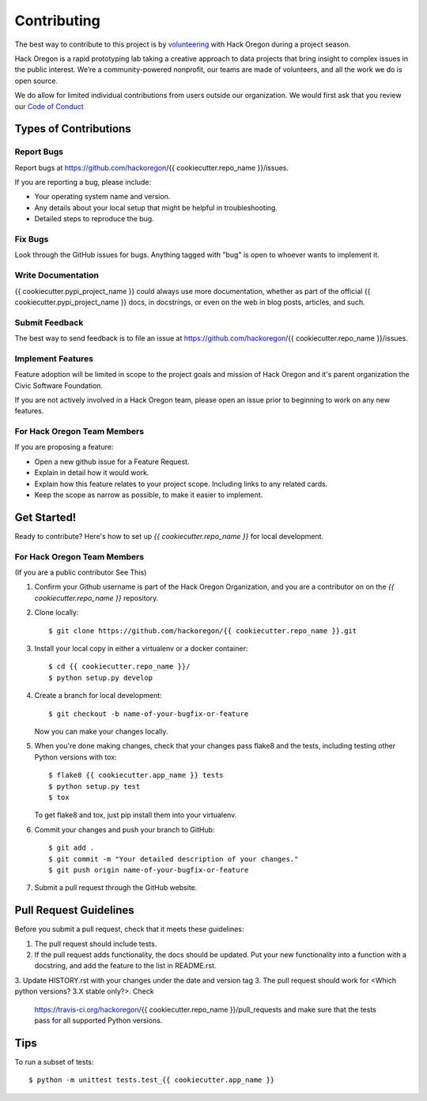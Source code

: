 ============
Contributing
============

The best way to contribute to this project is by `volunteering <http://www.hackoregon.org/>`_ with Hack Oregon during a project season.

Hack Oregon is a rapid prototyping lab taking a creative approach to data projects that bring insight to complex issues in the public interest. We’re a community-powered nonprofit, our teams are made of volunteers, and all the work we do is open source.

We do allow for limited individual contributions from users outside our organization. We would first ask that you review our `Code of Conduct <http://www.hackoregon.org/code-of-conduct/>`_

Types of Contributions
----------------------

Report Bugs
~~~~~~~~~~~

Report bugs at https://github.com/hackoregon/{{ cookiecutter.repo_name }}/issues.

If you are reporting a bug, please include:

* Your operating system name and version.
* Any details about your local setup that might be helpful in troubleshooting.
* Detailed steps to reproduce the bug.

Fix Bugs
~~~~~~~~

Look through the GitHub issues for bugs. Anything tagged with "bug"
is open to whoever wants to implement it.

Write Documentation
~~~~~~~~~~~~~~~~~~~

{{ cookiecutter.pypi_project_name }} could always use more documentation, whether as part of the
official {{ cookiecutter.pypi_project_name }} docs, in docstrings, or even on the web in blog posts,
articles, and such.

Submit Feedback
~~~~~~~~~~~~~~~

The best way to send feedback is to file an issue at https://github.com/hackoregon/{{ cookiecutter.repo_name }}/issues.

Implement Features
~~~~~~~~~~~~~~~~~~

Feature adoption will be limited in scope to the project goals and mission of Hack Oregon and it's parent organization the Civic Software Foundation.

If you are not actively involved in a Hack Oregon team, please open an issue prior to beginning to work on any new features.

For Hack Oregon Team Members
~~~~~~~~~~~~~~~~~~~~~~~~~~~~~~

If you are proposing a feature:

* Open a new github issue for a Feature Request.
* Explain in detail how it would work.
* Explain how this feature relates to your project scope. Including links to any related cards.
* Keep the scope as narrow as possible, to make it easier to implement.

Get Started!
------------

Ready to contribute? Here's how to set up `{{ cookiecutter.repo_name }}` for local development.


For Hack Oregon Team Members
~~~~~~~~~~~~~~~~~~~~~~~~~~~~~~

(If you are a public contributor See This)

1. Confirm your Github username is part of the Hack Oregon Organization, and you are a contributor on on the `{{ cookiecutter.repo_name }}` repository.

2. Clone locally::

    $ git clone https://github.com/hackoregon/{{ cookiecutter.repo_name }}.git

3. Install your local copy in either a virtualenv or a docker container::

    $ cd {{ cookiecutter.repo_name }}/
    $ python setup.py develop

4. Create a branch for local development::

    $ git checkout -b name-of-your-bugfix-or-feature

   Now you can make your changes locally.

5. When you're done making changes, check that your changes pass flake8 and the
   tests, including testing other Python versions with tox::

        $ flake8 {{ cookiecutter.app_name }} tests
        $ python setup.py test
        $ tox

   To get flake8 and tox, just pip install them into your virtualenv.

6. Commit your changes and push your branch to GitHub::

    $ git add .
    $ git commit -m "Your detailed description of your changes."
    $ git push origin name-of-your-bugfix-or-feature

7. Submit a pull request through the GitHub website.

Pull Request Guidelines
-----------------------

Before you submit a pull request, check that it meets these guidelines:

1. The pull request should include tests.
2. If the pull request adds functionality, the docs should be updated. Put
   your new functionality into a function with a docstring, and add the
   feature to the list in README.rst.
3. Update HISTORY.rst with your changes under the date and version tag
3. The pull request should work for <Which python versions? 3.X stable only?>. Check
   https://travis-ci.org/hackoregon/{{ cookiecutter.repo_name }}/pull_requests
   and make sure that the tests pass for all supported Python versions.

Tips
----

To run a subset of tests::

    $ python -m unittest tests.test_{{ cookiecutter.app_name }}
